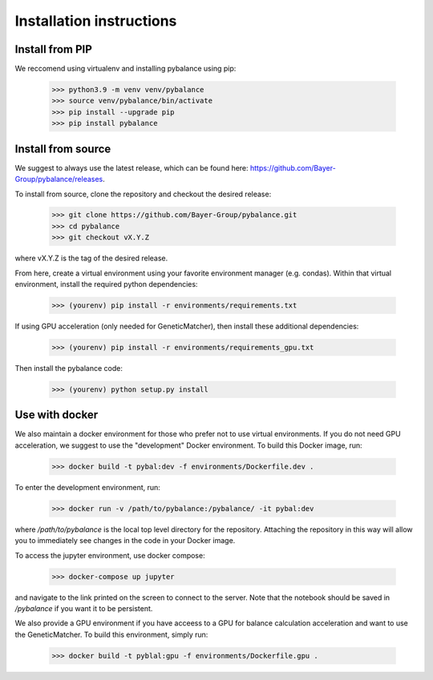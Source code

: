 *************************
Installation instructions
*************************

Install from PIP
=========================

We reccomend using virtualenv and installing pybalance using pip:

	>>> python3.9 -m venv venv/pybalance
	>>> source venv/pybalance/bin/activate
	>>> pip install --upgrade pip
	>>> pip install pybalance


Install from source
=========================

We suggest to always use the latest release, which can be found here:
https://github.com/Bayer-Group/pybalance/releases.

To install from source, clone the repository and checkout the desired release:

	>>> git clone https://github.com/Bayer-Group/pybalance.git
	>>> cd pybalance
	>>> git checkout vX.Y.Z

where vX.Y.Z is the tag of the desired release.

From here, create a virtual environment using your favorite environment manager
(e.g. condas). Within that virtual environment, install the required python
dependencies:

	>>> (yourenv) pip install -r environments/requirements.txt

If using GPU acceleration (only needed for GeneticMatcher), then install these
additional dependencies:

	>>> (yourenv) pip install -r environments/requirements_gpu.txt

Then install the pybalance code:

	>>> (yourenv) python setup.py install


Use with docker
=========================

We also maintain a docker environment for those who prefer not to use virtual
environments. If you do not need GPU acceleration, we suggest to use the
"development" Docker environment. To build this Docker image, run:

	>>> docker build -t pybal:dev -f environments/Dockerfile.dev .

To enter the development environment, run:

	>>> docker run -v /path/to/pybalance:/pybalance/ -it pybal:dev

where `/path/to/pybalance` is the local top level directory for the
repository.  Attaching the repository in this way will allow you to immediately
see changes in the code in your Docker image.

To access the jupyter environment, use docker compose:

	>>> docker-compose up jupyter

and navigate to the link printed on the screen to connect to the server. Note
that the notebook should be saved in `/pybalance` if you want it to be
persistent.

We also provide a GPU environment if you have acceess to a GPU for balance
calculation acceleration and want to use the GeneticMatcher. To build this
environment, simply run:

	>>> docker build -t pyblal:gpu -f environments/Dockerfile.gpu .
